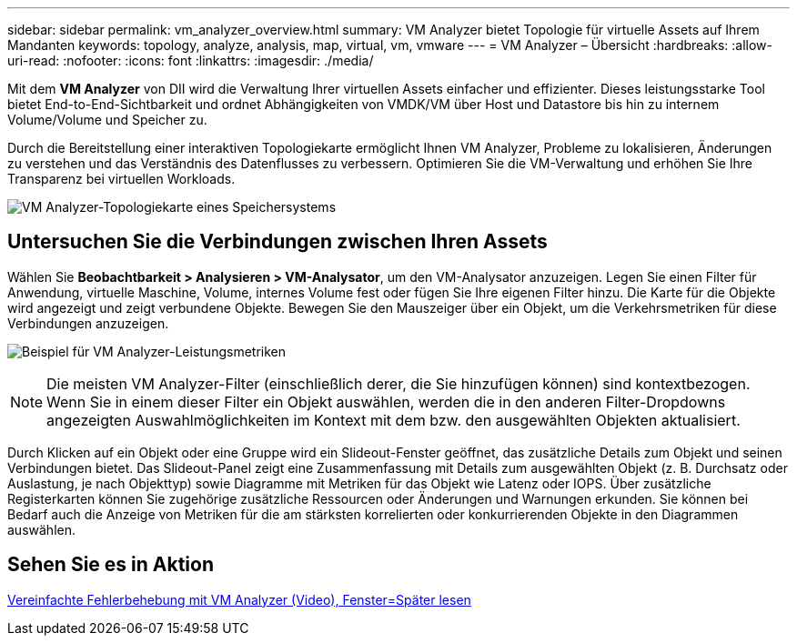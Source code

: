 ---
sidebar: sidebar 
permalink: vm_analyzer_overview.html 
summary: VM Analyzer bietet Topologie für virtuelle Assets auf Ihrem Mandanten 
keywords: topology, analyze, analysis, map, virtual, vm, vmware 
---
= VM Analyzer – Übersicht
:hardbreaks:
:allow-uri-read: 
:nofooter: 
:icons: font
:linkattrs: 
:imagesdir: ./media/


[role="lead"]
Mit dem *VM Analyzer* von DII wird die Verwaltung Ihrer virtuellen Assets einfacher und effizienter.  Dieses leistungsstarke Tool bietet End-to-End-Sichtbarkeit und ordnet Abhängigkeiten von VMDK/VM über Host und Datastore bis hin zu internem Volume/Volume und Speicher zu.

Durch die Bereitstellung einer interaktiven Topologiekarte ermöglicht Ihnen VM Analyzer, Probleme zu lokalisieren, Änderungen zu verstehen und das Verständnis des Datenflusses zu verbessern.  Optimieren Sie die VM-Verwaltung und erhöhen Sie Ihre Transparenz bei virtuellen Workloads.

image:vm_analyzer_example_with_panel_a.png["VM Analyzer-Topologiekarte eines Speichersystems"]



== Untersuchen Sie die Verbindungen zwischen Ihren Assets

Wählen Sie *Beobachtbarkeit > Analysieren > VM-Analysator*, um den VM-Analysator anzuzeigen.  Legen Sie einen Filter für Anwendung, virtuelle Maschine, Volume, internes Volume fest oder fügen Sie Ihre eigenen Filter hinzu.  Die Karte für die Objekte wird angezeigt und zeigt verbundene Objekte.  Bewegen Sie den Mauszeiger über ein Objekt, um die Verkehrsmetriken für diese Verbindungen anzuzeigen.

image:vm_analyzer_performance_metrics.png["Beispiel für VM Analyzer-Leistungsmetriken"]


NOTE: Die meisten VM Analyzer-Filter (einschließlich derer, die Sie hinzufügen können) sind kontextbezogen. Wenn Sie in einem dieser Filter ein Objekt auswählen, werden die in den anderen Filter-Dropdowns angezeigten Auswahlmöglichkeiten im Kontext mit dem bzw. den ausgewählten Objekten aktualisiert.

Durch Klicken auf ein Objekt oder eine Gruppe wird ein Slideout-Fenster geöffnet, das zusätzliche Details zum Objekt und seinen Verbindungen bietet.  Das Slideout-Panel zeigt eine Zusammenfassung mit Details zum ausgewählten Objekt (z. B. Durchsatz oder Auslastung, je nach Objekttyp) sowie Diagramme mit Metriken für das Objekt wie Latenz oder IOPS.  Über zusätzliche Registerkarten können Sie zugehörige zusätzliche Ressourcen oder Änderungen und Warnungen erkunden.  Sie können bei Bedarf auch die Anzeige von Metriken für die am stärksten korrelierten oder konkurrierenden Objekte in den Diagrammen auswählen.



== Sehen Sie es in Aktion

link:https://media.netapp.com/video-detail/0e62b784-8456-5ef7-8879-f0352135a0f1/simplified-troubleshooting-with-vm-analyzer["Vereinfachte Fehlerbehebung mit VM Analyzer (Video), Fenster=Später lesen"]
